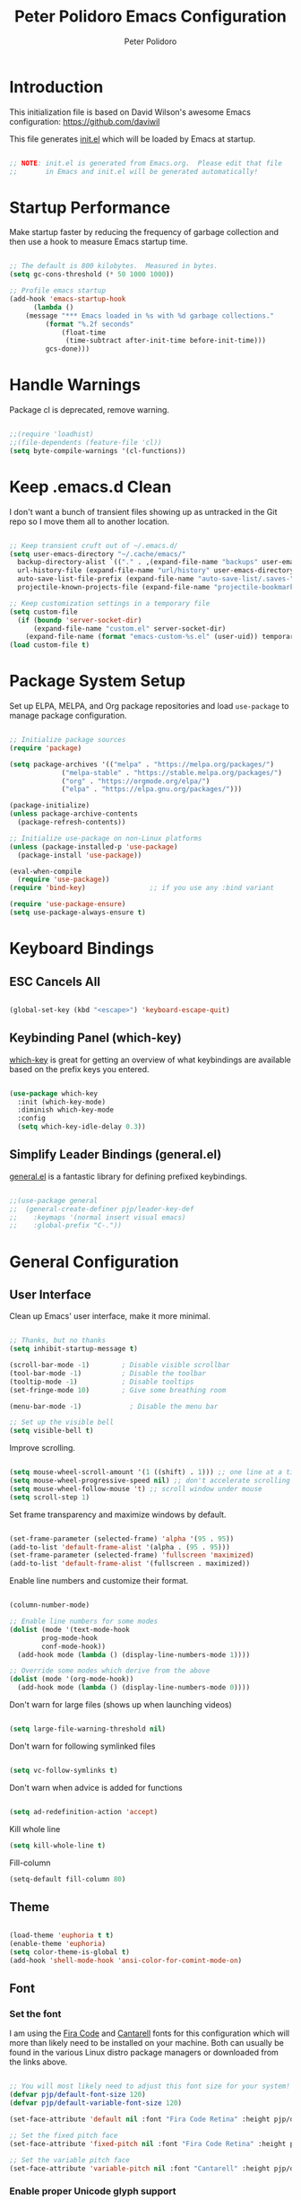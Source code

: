 #+title: Peter Polidoro Emacs Configuration
#+AUTHOR: Peter Polidoro
#+EMAIL: peterpolidoro@gmail.com
#+PROPERTY: header-args:emacs-lisp :tangle ./init.el :mkdirp yes

* Introduction
  
  This initialization file is based on David Wilson's awesome Emacs configuration: https://github.com/daviwil

  This file generates [[file:init.el][init.el]] which will be loaded by Emacs at startup.

  #+begin_src emacs-lisp

    ;; NOTE: init.el is generated from Emacs.org.  Please edit that file
    ;;       in Emacs and init.el will be generated automatically!

  #+end_src

* Startup Performance

  Make startup faster by reducing the frequency of garbage collection and then
  use a hook to measure Emacs startup time.

  #+begin_src emacs-lisp

    ;; The default is 800 kilobytes.  Measured in bytes.
    (setq gc-cons-threshold (* 50 1000 1000))

    ;; Profile emacs startup
    (add-hook 'emacs-startup-hook
	      (lambda ()
		(message "*** Emacs loaded in %s with %d garbage collections."
			 (format "%.2f seconds"
				 (float-time
				  (time-subtract after-init-time before-init-time)))
			 gcs-done)))

  #+end_src

* Handle Warnings

  Package cl is deprecated, remove warning.

  #+begin_src emacs-lisp

    ;;(require 'loadhist)
    ;;(file-dependents (feature-file 'cl))
    (setq byte-compile-warnings '(cl-functions))

  #+end_src

* Keep .emacs.d Clean

  I don't want a bunch of transient files showing up as untracked in the Git
  repo so I move them all to another location.

  #+begin_src emacs-lisp

    ;; Keep transient cruft out of ~/.emacs.d/
    (setq user-emacs-directory "~/.cache/emacs/"
	  backup-directory-alist `(("." . ,(expand-file-name "backups" user-emacs-directory)))
	  url-history-file (expand-file-name "url/history" user-emacs-directory)
	  auto-save-list-file-prefix (expand-file-name "auto-save-list/.saves-" user-emacs-directory)
	  projectile-known-projects-file (expand-file-name "projectile-bookmarks.eld" user-emacs-directory))

    ;; Keep customization settings in a temporary file
    (setq custom-file
	  (if (boundp 'server-socket-dir)
	      (expand-file-name "custom.el" server-socket-dir)
	    (expand-file-name (format "emacs-custom-%s.el" (user-uid)) temporary-file-directory)))
    (load custom-file t)

  #+end_src

* Package System Setup

  Set up ELPA, MELPA, and Org package repositories and load =use-package= to
  manage package configuration.

  #+begin_src emacs-lisp

    ;; Initialize package sources
    (require 'package)

    (setq package-archives '(("melpa" . "https://melpa.org/packages/")
			     ("melpa-stable" . "https://stable.melpa.org/packages/")
			     ("org" . "https://orgmode.org/elpa/")
			     ("elpa" . "https://elpa.gnu.org/packages/")))

    (package-initialize)
    (unless package-archive-contents
      (package-refresh-contents))

    ;; Initialize use-package on non-Linux platforms
    (unless (package-installed-p 'use-package)
      (package-install 'use-package))

    (eval-when-compile
      (require 'use-package))
    (require 'bind-key)                ;; if you use any :bind variant

    (require 'use-package-ensure)
    (setq use-package-always-ensure t)

  #+end_src

* Keyboard Bindings

** ESC Cancels All

   #+begin_src emacs-lisp

     (global-set-key (kbd "<escape>") 'keyboard-escape-quit)

   #+end_src

** Keybinding Panel (which-key)

   [[https://github.com/justbur/emacs-which-key][which-key]] is great for getting an overview of what keybindings are available
   based on the prefix keys you entered.

   #+begin_src emacs-lisp

     (use-package which-key
       :init (which-key-mode)
       :diminish which-key-mode
       :config
       (setq which-key-idle-delay 0.3))

   #+end_src

** Simplify Leader Bindings (general.el)

   [[https://github.com/noctuid/general.el][general.el]] is a fantastic library for defining prefixed keybindings.

   #+begin_src emacs-lisp

     ;;(use-package general
     ;;  (general-create-definer pjp/leader-key-def
     ;;    :keymaps '(normal insert visual emacs)
     ;;    :global-prefix "C-."))

   #+end_src

* General Configuration

** User Interface

   Clean up Emacs' user interface, make it more minimal.

   #+begin_src emacs-lisp

     ;; Thanks, but no thanks
     (setq inhibit-startup-message t)

     (scroll-bar-mode -1)        ; Disable visible scrollbar
     (tool-bar-mode -1)          ; Disable the toolbar
     (tooltip-mode -1)           ; Disable tooltips
     (set-fringe-mode 10)        ; Give some breathing room

     (menu-bar-mode -1)            ; Disable the menu bar

     ;; Set up the visible bell
     (setq visible-bell t)

   #+end_src

   Improve scrolling.

   #+begin_src emacs-lisp

     (setq mouse-wheel-scroll-amount '(1 ((shift) . 1))) ;; one line at a time
     (setq mouse-wheel-progressive-speed nil) ;; don't accelerate scrolling
     (setq mouse-wheel-follow-mouse 't) ;; scroll window under mouse
     (setq scroll-step 1)

   #+end_src

   Set frame transparency and maximize windows by default.

   #+begin_src emacs-lisp

     (set-frame-parameter (selected-frame) 'alpha '(95 . 95))
     (add-to-list 'default-frame-alist '(alpha . (95 . 95)))
     (set-frame-parameter (selected-frame) 'fullscreen 'maximized)
     (add-to-list 'default-frame-alist '(fullscreen . maximized))

   #+end_src

   Enable line numbers and customize their format.

   #+begin_src emacs-lisp

     (column-number-mode)

     ;; Enable line numbers for some modes
     (dolist (mode '(text-mode-hook
		     prog-mode-hook
		     conf-mode-hook))
       (add-hook mode (lambda () (display-line-numbers-mode 1))))

     ;; Override some modes which derive from the above
     (dolist (mode '(org-mode-hook))
       (add-hook mode (lambda () (display-line-numbers-mode 0))))

   #+end_src

   Don't warn for large files (shows up when launching videos)

   #+begin_src emacs-lisp

     (setq large-file-warning-threshold nil)

   #+end_src

   Don't warn for following symlinked files

   #+begin_src emacs-lisp

     (setq vc-follow-symlinks t)

   #+end_src

   Don't warn when advice is added for functions

   #+begin_src emacs-lisp

     (setq ad-redefinition-action 'accept)

   #+end_src

   Kill whole line

   #+BEGIN_SRC emacs-lisp
     (setq kill-whole-line t)
   #+END_SRC

   Fill-column

   #+BEGIN_SRC emacs-lisp
     (setq-default fill-column 80)
   #+END_SRC

** Theme

   #+begin_src emacs-lisp

     (load-theme 'euphoria t t)
     (enable-theme 'euphoria)
     (setq color-theme-is-global t)
     (add-hook 'shell-mode-hook 'ansi-color-for-comint-mode-on)

   #+end_src

** Font

*** Set the font

    I am using the [[https://github.com/tonsky/FiraCode][Fira Code]] and [[https://fonts.google.com/specimen/Cantarell][Cantarell]] fonts for this configuration which
    will more than likely need to be installed on your machine. Both can usually
    be found in the various Linux distro package managers or downloaded from the
    links above.

    #+begin_src emacs-lisp

      ;; You will most likely need to adjust this font size for your system!
      (defvar pjp/default-font-size 120)
      (defvar pjp/default-variable-font-size 120)

      (set-face-attribute 'default nil :font "Fira Code Retina" :height pjp/default-font-size)

      ;; Set the fixed pitch face
      (set-face-attribute 'fixed-pitch nil :font "Fira Code Retina" :height pjp/default-font-size)

      ;; Set the variable pitch face
      (set-face-attribute 'variable-pitch nil :font "Cantarell" :height pjp/default-variable-font-size :weight 'regular)

    #+end_src

*** Enable proper Unicode glyph support

    #+begin_src emacs-lisp

      (defun pjp/replace-unicode-font-mapping (block-name old-font new-font)
	(let* ((block-idx (cl-position-if
			   (lambda (i) (string-equal (car i) block-name))
			   unicode-fonts-block-font-mapping))
	       (block-fonts (cadr (nth block-idx unicode-fonts-block-font-mapping)))
	       (updated-block (cl-substitute new-font old-font block-fonts :test 'string-equal)))
	  (setf (cdr (nth block-idx unicode-fonts-block-font-mapping))
		`(,updated-block))))

      (use-package unicode-fonts
	:custom
	(unicode-fonts-skip-font-groups '(low-quality-glyphs))
	:config
	;; Fix the font mappings to use the right emoji font
	(mapcar
	 (lambda (block-name)
	   (pjp/replace-unicode-font-mapping block-name "Apple Color Emoji" "Noto Color Emoji"))
	 '("Dingbats"
	   "Emoticons"
	   "Miscellaneous Symbols and Pictographs"
	   "Transport and Map Symbols"))
	(unicode-fonts-setup))

    #+end_src

*** Emojis in buffers

    #+begin_src emacs-lisp

      (use-package emojify
	:hook (erc-mode . emojify-mode)
	:commands emojify-mode)

    #+end_src

*** All the icons

    *NOTE:* The first time you load your configuration on a new machine, you'll need to run `M-x all-the-icons-install-fonts` so that icons display correctly.

    #+begin_src emacs-lisp

      (use-package all-the-icons)

    #+end_src

** Mode Line

*** Doom Mode Line

    #+begin_src emacs-lisp

      (use-package doom-modeline
	:init (doom-modeline-mode 1)
	:custom ((doom-modeline-height 15)))

    #+end_src
*** Basic Customization

    #+begin_src emacs-lisp

      (setq display-time-format "%l:%M %p %b %y"
	    display-time-default-load-average nil)

    #+end_src

*** Enable Mode Diminishing

    The [[https://github.com/myrjola/diminish.el][diminish]] package hides pesky minor modes from the modelines.

    #+begin_src emacs-lisp

      (use-package diminish)

    #+end_src

** Notifications

   [[https://github.com/jwiegley/alert][alert]] is a great library for showing notifications from other packages in a
   variety of ways. For now I just use it to surface desktop notifications from
   package code.

   #+begin_src emacs-lisp

     (use-package alert
       :commands alert
       :config
       (setq alert-default-style 'notifications))

   #+end_src

** Auto-Saving Changed Files

   #+begin_src emacs-lisp

     (use-package super-save
       :defer 1
       :diminish super-save-mode
       :config
       (super-save-mode +1)
       (setq super-save-auto-save-when-idle t))

   #+end_src

** Auto-Reverting Changed Files

   #+begin_src emacs-lisp

     (global-auto-revert-mode 1)

   #+end_src

** Highlight Matching Braces

   #+begin_src emacs-lisp

     (use-package paren
       :config
       (set-face-attribute 'show-paren-match-expression nil :background "#363e4a")
       (show-paren-mode 1))

   #+end_src

** Displaying World Time

   =display-time-world= command provides a nice display of the time at a
   specified list of timezones. Nice for working in a team with remote members.

   #+begin_src emacs-lisp

     (setq display-time-world-list
	   '(("America/Los_Angeles" "California")
	     ("America/New_York" "New York")
	     ("Europe/Athens" "Athens")
	     ("Pacific/Auckland" "Auckland")
	     ("Asia/Shanghai" "Shanghai")))
     (setq display-time-world-time-format "%a, %d %b %I:%M %p %Z")

   #+end_src

** TRAMP

   #+begin_src emacs-lisp

     ;; Set default connection mode to SSH
     (setq tramp-default-method "ssh")

   #+end_src

* Stateful Keymaps with Hydra

  #+begin_src emacs-lisp

    (use-package hydra
      :defer 1)

  #+end_src

* Better Completions with Ivy

  I currently use Ivy, Counsel, and Swiper to navigate around files, buffers,
  and projects super quickly.

  #+begin_src emacs-lisp

    (use-package ivy
      :diminish
      :bind (("C-s" . swiper))
      :init
      (ivy-mode 1)
      :config
      (setq ivy-use-virtual-buffers t)
      (setq ivy-wrap t)
      (setq ivy-count-format "(%d/%d) ")
      (setq enable-recursive-minibuffers t)

      ;; Use different regex strategies per completion command
      (push '(completion-at-point . ivy--regex-fuzzy) ivy-re-builders-alist) ;; This doesn't seem to work...
      (push '(swiper . ivy--regex-ignore-order) ivy-re-builders-alist)
      (push '(counsel-M-x . ivy--regex-ignore-order) ivy-re-builders-alist)

      ;; Set minibuffer height for different commands
      (setf (alist-get 'counsel-projectile-ag ivy-height-alist) 15)
      (setf (alist-get 'counsel-projectile-rg ivy-height-alist) 15)
      (setf (alist-get 'swiper ivy-height-alist) 15)
      (setf (alist-get 'counsel-switch-buffer ivy-height-alist) 7))

    (use-package ivy-hydra
      :defer t
      :after hydra)

    (use-package ivy-rich
      :init
      (ivy-rich-mode 1)
      :config
      (setq ivy-format-function #'ivy-format-function-line))

    (use-package counsel
      :bind (("M-x" . counsel-M-x)
	     ("C-x b" . counsel-ibuffer)
	     ("C-x C-f" . counsel-find-file)
	     ("C-M-l" . counsel-imenu)
	     :map minibuffer-local-map
	     ("C-r" . 'counsel-minibuffer-history))
      :custom
      (counsel-linux-app-format-function #'counsel-linux-app-format-function-name-only)
      :config
      (setq ivy-initial-inputs-alist nil)) ;; Don't start searches with ^

    (use-package flx  ;; Improves sorting for fuzzy-matched results
      :defer t
      :init
      (setq ivy-flx-limit 10000))

    (use-package smex ;; Adds M-x recent command sorting for counsel-M-x
      :defer 1
      :after counsel)

    (use-package wgrep)

    (use-package ivy-posframe
      :custom
      (ivy-posframe-width      115)
      (ivy-posframe-min-width  115)
      (ivy-posframe-height     10)
      (ivy-posframe-min-height 10)
      :config
      (setq ivy-posframe-display-functions-alist '((t . ivy-posframe-display-at-frame-center)))
      (setq ivy-posframe-parameters '((parent-frame . nil)
				      (left-fringe . 8)
				      (right-fringe . 8)))
      (ivy-posframe-mode 1))

  #+end_src

* Jumping with Avy

  #+begin_src emacs-lisp

    (use-package avy
      :commands (avy-goto-char avy-goto-word-0 avy-goto-line))

    (use-package avy
      :bind (("C-:" . avy-goto-char)
	     ("C-;" . avy-goto-char-2)
	     ("M-g f" . avy-goto-line)
	     ("M-g w" . avy-goto-word-1)
	     ("M-g e" . avy-goto-word-0)))

  #+end_src

* Expand Region

  This module is absolutely necessary for working inside of Emacs Lisp files,
  especially when trying to some parent of an expression (like a =setq=).  Makes
  tweaking Org agenda views much less annoying.

  #+begin_src emacs-lisp

    (use-package expand-region
      :bind (("M-[" . er/expand-region)
	     ("C-(" . er/mark-outside-pairs)))

  #+end_src

* File Browsing

** Dired

   #+begin_src emacs-lisp

     (use-package dired
       :ensure nil
       :defer 1
       :hook (dired-mode . dired-hide-details-mode)
       :bind (:map dired-mode-map
		   ("C-b" . dired-single-up-directory)
		   ("C-f" . dired-single-buffer))
       :commands (dired dired-jump)
       :config
       (setq dired-listing-switches "-agho --group-directories-first"
	     dired-omit-verbose nil)

       (use-package all-the-icons-dired
	 :hook (dired-mode . all-the-icons-dired-mode)))

#+end_src

** Opening Files Externally

#+begin_src emacs-lisp

  (use-package openwith
    :config
    (setq openwith-associations
      (list
        (list (openwith-make-extension-regexp
               '("mpg" "mpeg" "mp3" "mp4"
                 "avi" "wmv" "wav" "mov" "flv"
                 "ogm" "ogg" "mkv"))
               "mpv"
               '(file))
        (list (openwith-make-extension-regexp
               '("xbm" "pbm" "pgm" "ppm" "pnm"
                 "png" "gif" "bmp" "tif" "jpeg")) ;; Removed jpg because Telega was
                                                  ;; causing feh to be opened...
               "feh"
               '(file))
        (list (openwith-make-extension-regexp
               '("pdf"))
               "zathura"
               '(file))))
    (openwith-mode 1))

#+end_src

* Org Mode

  Set up Org Mode with a baseline configuration.  The following sections will add more things to it.

  #+begin_src emacs-lisp

    ;; Turn on indentation and auto-fill mode for Org files
    (defun pjp/org-mode-setup ()
      (variable-pitch-mode 1)
      (auto-fill-mode 0)
      (visual-line-mode 1))

    (use-package org
      :defer t
      :hook (org-mode . pjp/org-mode-setup)
      :config
      (setq org-src-fontify-natively t
	    org-src-tab-acts-natively t
	    org-edit-src-content-indentation 2
	    org-hide-block-startup nil
	    org-src-preserve-indentation nil
	    org-startup-folded 'content
	    org-cycle-separator-lines 2)

      (org-babel-do-load-languages
       'org-babel-load-languages
       '((emacs-lisp . t)
	 (ledger . t)))

      ;; NOTE: Subsequent sections are still part of this use-package block!

  #+end_src

** Automatically "Tangle" on Save

   Handy tip from [[https://leanpub.com/lit-config/read#leanpub-auto-configuring-emacs-and--org-mode-for-literate-programming][this book]] on literate programming.

   #+begin_src emacs-lisp

     ;; Since we don't want to disable org-confirm-babel-evaluate all
     ;; of the time, do it around the after-save-hook
     (defun pjp/org-babel-tangle-dont-ask ()
       ;; Dynamic scoping to the rescue
       (let ((org-confirm-babel-evaluate nil))
	 (org-babel-tangle)))

     (add-hook 'org-mode-hook (lambda () (add-hook 'after-save-hook #'pjp/org-babel-tangle-dont-ask
						   'run-at-end 'only-in-org-mode)))

   #+end_src

** Fonts and Bullets

   Set the header font sizes to something more palatable.  A fair amount of inspiration has been taken from [[https://zzamboni.org/post/beautifying-org-mode-in-emacs/][this blog post]].

   #+begin_src emacs-lisp

     (dolist (face '((org-level-1 . 1.2)
		     (org-level-2 . 1.1)
		     (org-level-3 . 1.05)
		     (org-level-4 . 1.0)
		     (org-level-5 . 1.1)
		     (org-level-6 . 1.1)
		     (org-level-7 . 1.1)
		     (org-level-8 . 1.1)))
       (set-face-attribute (car face) nil :font "Cantarell" :weight 'regular :height (cdr face)))

     ;; Make sure org-indent face is available
     (require 'org-indent)

     ;; Ensure that anything that should be fixed-pitch in Org files appears that way
     (set-face-attribute 'org-block nil :foreground nil :inherit 'fixed-pitch)
     (set-face-attribute 'org-code nil   :inherit '(shadow fixed-pitch))
     (set-face-attribute 'org-indent nil :inherit '(org-hide fixed-pitch))
     (set-face-attribute 'org-verbatim nil :inherit '(shadow fixed-pitch))
     (set-face-attribute 'org-special-keyword nil :inherit '(font-lock-comment-face fixed-pitch))
     (set-face-attribute 'org-meta-line nil :inherit '(font-lock-comment-face fixed-pitch))
     (set-face-attribute 'org-checkbox nil :inherit 'fixed-pitch)

   #+end_src

** Block Templates

   These templates enable you to type things like =<el= and then hit =Tab= to expand
   the template.  More documentation can be found at the Org Mode [[https://orgmode.org/manual/Easy-templates.html][Easy Templates]]
   documentation page.

   #+begin_src emacs-lisp

     ;; This is needed as of Org 9.2
     (require 'org-tempo)

     (add-to-list 'org-structure-template-alist '("sh" . "src sh"))
     (add-to-list 'org-structure-template-alist '("el" . "src emacs-lisp"))
     (add-to-list 'org-structure-template-alist '("sc" . "src scheme"))
     (add-to-list 'org-structure-template-alist '("ts" . "src typescript"))
     (add-to-list 'org-structure-template-alist '("py" . "src python"))
     (add-to-list 'org-structure-template-alist '("yaml" . "src yaml"))
     (add-to-list 'org-structure-template-alist '("json" . "src json"))

   #+end_src

** End =use-package org-mode=

   #+begin_src emacs-lisp

     ;; This ends the use-package org-mode block
     )

   #+end_src

* Development

  Configuration for various programming languages and dev tools that I use.

** Git

*** Magit

    https://magit.vc/manual/magit/

    #+begin_src emacs-lisp

      (use-package magit
	:commands (magit-status magit-get-current-branch)
	:custom
	(magit-display-buffer-function #'magit-display-buffer-same-window-except-diff-v1))

      ;; Add a super-convenient global binding for magit-status since
      ;; I use it 8 million times a day
      (global-set-key (kbd "C-M-;") 'magit-status)

    #+end_src

*** Forge

    #+begin_src emacs-lisp

      (use-package forge
	:disabled)

    #+end_src

*** magit-todos

    This is an interesting extension to Magit that shows a TODOs section in your
    git status buffer containing all lines with TODO (or other similar words) in
    files contained within the repo.  More information at the [[https://github.com/alphapapa/magit-todos][GitHub repo]].

    #+begin_src emacs-lisp

      (use-package magit-todos
	:defer t)

    #+end_src

** Projectile

*** Initial Setup

    #+begin_src emacs-lisp

      (use-package projectile
	:diminish projectile-mode
	:config (projectile-mode)
	:bind-keymap
	("C-c p" . projectile-command-map)
	:init
	(when (file-directory-p "~/git")
	  (setq projectile-project-search-path '("~/git")))
	(setq projectile-switch-project-action #'projectile-dired))

      (use-package counsel-projectile
	:after projectile)

    #+end_src

*** Project Configurations

    This section contains project configurations for specific projects that I can't
    drop a =.dir-locals.el= file into.  Documentation on this approach can be found in
    the [[https://www.gnu.org/software/emacs/manual/html_node/elisp/Directory-Local-Variables.html][Emacs manual]].

    #+begin_src emacs-lisp

    #+end_src

** Languages

*** Language Server Support

    #+begin_src emacs-lisp

      (use-package ivy-xref
	:init (if (< emacs-major-version 27)
		  (setq xref-show-xrefs-function #'ivy-xref-show-xrefs)
		(setq xref-show-definitions-function #'ivy-xref-show-defs)))

      (use-package lsp-mode
	:commands lsp
	:hook ((typescript-mode js2-mode web-mode) . lsp)
	:bind (:map lsp-mode-map
		    ("TAB" . completion-at-point)))

      (use-package lsp-ui
	:hook (lsp-mode . lsp-ui-mode)
	:config
	(setq lsp-ui-sideline-enable t)
	(setq lsp-ui-sideline-show-hover nil)
	(setq lsp-ui-doc-position 'bottom)
	(lsp-ui-doc-show))

    #+end_src

*** Debug Adapter Support

    Not so convinced about this yet.

    #+begin_src emacs-lisp

      ;; (use-package dap-mode
      ;;   :ensure t
      ;;   :hook (lsp-mode . dap-mode)
      ;;   :config
      ;;   (dap-ui-mode 1)
      ;;   (dap-tooltip-mode 1)
      ;;   (require 'dap-node)
      ;;   (dap-node-setup)

      ;;   (dap-register-debug-template "Node: Attach"
      ;;     (list :type "node"
      ;;           :cwd nil
      ;;           :request "attach"
      ;;           :program nil
      ;;           :port 9229
      ;;           :name "Node::Run")))

    #+end_src

*** Meta Lisp

    Here are packages that are useful across different Lisp and Scheme implementations:

    #+begin_src emacs-lisp

      (use-package lispy
	:hook ((emacs-lisp-mode . lispy-mode)
	       (scheme-mode . lispy-mode)))

      (use-package lispyville
	:disabled
	:hook ((lispy-mode . lispyville-mode))
	:config
	(lispyville-set-key-theme '(operators c-w additional)))

    #+end_src

*** TypeScript and JavaScript

    Set up nvm so that we can manage Node versions

    #+begin_src emacs-lisp

      (use-package nvm
	:defer t)

    #+end_src

    Configure TypeScript and JavaScript language modes

    #+begin_src emacs-lisp

      (use-package typescript-mode
	:mode "\\.ts\\'"
	:config
	(setq typescript-indent-level 2))

      (defun pjp/set-js-indentation ()
	(setq js-indent-level 2)
	(setq-default tab-width 2))

      (use-package js2-mode
	:mode "\\.jsx?\\'"
	:config
	;; Use js2-mode for Node scripts
	(add-to-list 'magic-mode-alist '("#!/usr/bin/env node" . js2-mode))

	;; Don't use built-in syntax checking
	(setq js2-mode-show-strict-warnings nil)

	;; Set up proper indentation in JavaScript and JSON files
	(add-hook 'js2-mode-hook #'pjp/set-js-indentation)
	(add-hook 'json-mode-hook #'pjp/set-js-indentation))

      (use-package prettier-js
	:hook ((js2-mode . prettier-js-mode)
	       (typescript-mode . prettier-js-mode))
	:config
	(setq prettier-js-show-errors nil))

    #+end_src

*** C/C++

    #+begin_src emacs-lisp

      (use-package ccls
	:hook ((c-mode c++-mode objc-mode cuda-mode) .
	       (lambda () (require 'ccls) (lsp))))

    #+end_src

*** Emacs Lisp

    #+begin_src emacs-lisp

      (add-hook 'emacs-lisp-mode-hook #'flycheck-mode)

      (use-package helpful
	:ensure t
	:custom
	(counsel-describe-function-function #'helpful-callable)
	(counsel-describe-variable-function #'helpful-variable)
	:bind
	([remap describe-function] . counsel-describe-function)
	([remap describe-command] . helpful-command)
	([remap describe-variable] . counsel-describe-variable)
	([remap describe-key] . helpful-key))

    #+end_src

*** Markdown

    #+begin_src emacs-lisp

      (use-package markdown-mode
	:pin melpa-stable
	:mode "\\.md\\'"
	:config
	(setq markdown-command "marked")
	(defun pjp/set-markdown-header-font-sizes ()
	  (dolist (face '((markdown-header-face-1 . 1.2)
			  (markdown-header-face-2 . 1.1)
			  (markdown-header-face-3 . 1.0)
			  (markdown-header-face-4 . 1.0)
			  (markdown-header-face-5 . 1.0)))
	    (set-face-attribute (car face) nil :weight 'normal :height (cdr face))))

	(defun pjp/markdown-mode-hook ()
	  (pjp/set-markdown-header-font-sizes))

	(add-hook 'markdown-mode-hook 'pjp/markdown-mode-hook))

    #+end_src

*** HTML

    #+begin_src emacs-lisp

      (use-package web-mode
	:mode "(\\.\\(html?\\|ejs\\|tsx\\|jsx\\)\\'"
	:config
	(setq-default web-mode-code-indent-offset 2)
	(setq-default web-mode-markup-indent-offset 2)
	(setq-default web-mode-attribute-indent-offset 2))

      ;; 1. Start the server with `httpd-start'
      ;; 2. Use `impatient-mode' on any buffer
      (use-package impatient-mode
	:ensure t)

      (use-package skewer-mode
	:ensure t)

    #+end_src

*** YAML

    #+begin_src emacs-lisp

      (use-package yaml-mode
	:mode "\\.ya?ml\\'")

    #+end_src

** Productivity

*** Syntax checking with Flycheck

    #+begin_src emacs-lisp

      (use-package flycheck
	:defer t
	:hook (lsp-mode . flycheck-mode))

    #+end_src

*** Snippets

    #+begin_src emacs-lisp

      (use-package yasnippet
	:hook (prog-mode . yas-minor-mode)
	:config
	(yas-reload-all))

    #+end_src

*** Smart Parens

    #+begin_src emacs-lisp

      (use-package smartparens
	:hook (prog-mode . smartparens-mode))

    #+end_src

*** Rainbow Delimiters

    #+begin_src emacs-lisp

      (use-package rainbow-delimiters
	:hook (prog-mode . rainbow-delimiters-mode))

    #+end_src

*** Rainbow Mode

    Sets the background of HTML color strings in buffers to be the color mentioned.

    #+begin_src emacs-lisp

      (use-package rainbow-mode
	:defer t
	:hook (org-mode
	       emacs-lisp-mode
	       web-mode
	       typescript-mode
	       js2-mode))

    #+end_src


